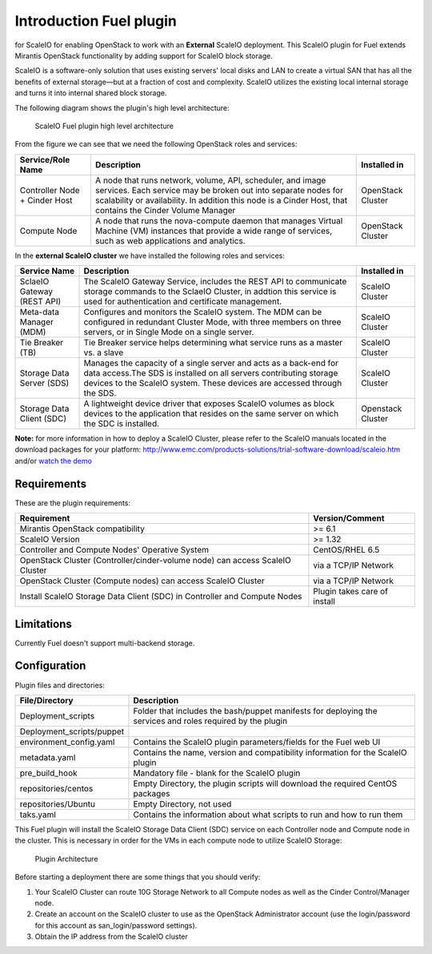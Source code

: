 ===========================================================
Introduction Fuel plugin
=========================================================== 
for ScaleIO for enabling OpenStack to work with an **External** ScaleIO
deployment. This ScaleIO plugin for Fuel extends Mirantis OpenStack
functionality by adding support for ScaleIO block storage.

ScaleIO is a software-only solution that uses existing servers' local
disks and LAN to create a virtual SAN that has all the benefits of
external storage—but at a fraction of cost and complexity. ScaleIO
utilizes the existing local internal storage and turns it into internal
shared block storage.

The following diagram shows the plugin's high level architecture:

.. figure:: https://github.com/openstack/fuel-plugin-scaleio-cinder/blob/master/doc/images/fuel-plugin-scaleio-cinder-1.jpg
   :alt: ScaleIO Fuel plugin high level architecture

   ScaleIO Fuel plugin high level architecture

From the figure we can see that we need the following OpenStack roles
and services:

+---------------------------------+---------------------------------------------------------------------------------------------------------------------------------------------------------------------------------------------------------------------------------------------+---------------------+
| Service/Role Name               | Description                                                                                                                                                                                                                                 | Installed in        |
+=================================+=============================================================================================================================================================================================================================================+=====================+
| Controller Node + Cinder Host   | A node that runs network, volume, API, scheduler, and image services. Each service may be broken out into separate nodes for scalability or availability. In addition this node is a Cinder Host, that contains the Cinder Volume Manager   | OpenStack Cluster   |
+---------------------------------+---------------------------------------------------------------------------------------------------------------------------------------------------------------------------------------------------------------------------------------------+---------------------+
| Compute Node                    | A node that runs the nova-compute daemon that manages Virtual Machine (VM) instances that provide a wide range of services, such as web applications and analytics.                                                                         | OpenStack Cluster   |
+---------------------------------+---------------------------------------------------------------------------------------------------------------------------------------------------------------------------------------------------------------------------------------------+---------------------+

In the **external ScaleIO cluster** we have installed the following
roles and services:

+------------------------------+----------------------------------------------------------------------------------------------------------------------------------------------------------------------------------------------------------------------+---------------------+
| Service Name                 | Description                                                                                                                                                                                                          | Installed in        |
+==============================+======================================================================================================================================================================================================================+=====================+
| SclaeIO Gateway (REST API)   | The ScaleIO Gateway Service, includes the REST API to communicate storage commands to the SclaeIO Cluster, in addtion this service is used for authentication and certificate management.                            | ScaleIO Cluster     |
+------------------------------+----------------------------------------------------------------------------------------------------------------------------------------------------------------------------------------------------------------------+---------------------+
| Meta-data Manager (MDM)      | Configures and monitors the ScaleIO system. The MDM can be configured in redundant Cluster Mode, with three members on three servers, or in Single Mode on a single server.                                          | ScaleIO Cluster     |
+------------------------------+----------------------------------------------------------------------------------------------------------------------------------------------------------------------------------------------------------------------+---------------------+
| Tie Breaker (TB)             | Tie Breaker service helps determining what service runs as a master vs. a slave                                                                                                                                      | ScaleIO Cluster     |
+------------------------------+----------------------------------------------------------------------------------------------------------------------------------------------------------------------------------------------------------------------+---------------------+
| Storage Data Server (SDS)    | Manages the capacity of a single server and acts as a back-end for data access.The SDS is installed on all servers contributing storage devices to the ScaleIO system. These devices are accessed through the SDS.   | ScaleIO Cluster     |
+------------------------------+----------------------------------------------------------------------------------------------------------------------------------------------------------------------------------------------------------------------+---------------------+
| Storage Data Client (SDC)    | A lightweight device driver that exposes ScaleIO volumes as block devices to the application that resides on the same server on which the SDC is installed.                                                          | Openstack Cluster   |
+------------------------------+----------------------------------------------------------------------------------------------------------------------------------------------------------------------------------------------------------------------+---------------------+

**Note:** for more information in how to deploy a ScaleIO Cluster,
please refer to the ScaleIO manuals located in the download packages for
your platform:
http://www.emc.com/products-solutions/trial-software-download/scaleio.htm
and/or `watch the demo <https://community.emc.com/docs/DOC-45019>`__

Requirements
============

These are the plugin requirements:

+--------------------------------------------------------------------------------+--------------------------------+
| Requirement                                                                    | Version/Comment                |
+================================================================================+================================+
| Mirantis OpenStack compatibility                                               | >= 6.1                         |
+--------------------------------------------------------------------------------+--------------------------------+
| ScaleIO Version                                                                | >= 1.32                        |
+--------------------------------------------------------------------------------+--------------------------------+
| Controller and Compute Nodes' Operative System                                 | CentOS/RHEL 6.5                |
+--------------------------------------------------------------------------------+--------------------------------+
| OpenStack Cluster (Controller/cinder-volume node) can access ScaleIO Cluster   | via a TCP/IP Network           |
+--------------------------------------------------------------------------------+--------------------------------+
| OpenStack Cluster (Compute nodes) can access ScaleIO Cluster                   | via a TCP/IP Network           |
+--------------------------------------------------------------------------------+--------------------------------+
| Install ScaleIO Storage Data Client (SDC) in Controller and Compute Nodes      | Plugin takes care of install   |
+--------------------------------------------------------------------------------+--------------------------------+

Limitations
===========

Currently Fuel doesn't support multi-backend storage.

Configuration
=============

Plugin files and directories:

+------------------------------+--------------------------------------------------------------------------------------------------------------+
| File/Directory               | Description                                                                                                  |
+==============================+==============================================================================================================+
| Deployment\_scripts          | Folder that includes the bash/puppet manifests for deploying the services and roles required by the plugin   |
+------------------------------+--------------------------------------------------------------------------------------------------------------+
| Deployment\_scripts/puppet   |                                                                                                              |
+------------------------------+--------------------------------------------------------------------------------------------------------------+
| environment\_config.yaml     | Contains the ScaleIO plugin parameters/fields for the Fuel web UI                                            |
+------------------------------+--------------------------------------------------------------------------------------------------------------+
| metadata.yaml                | Contains the name, version and compatibility information for the ScaleIO plugin                              |
+------------------------------+--------------------------------------------------------------------------------------------------------------+
| pre\_build\_hook             | Mandatory file - blank for the ScaleIO plugin                                                                |
+------------------------------+--------------------------------------------------------------------------------------------------------------+
| repositories/centos          | Empty Directory, the plugin scripts will download the required CentOS packages                               |
+------------------------------+--------------------------------------------------------------------------------------------------------------+
| repositories/Ubuntu          | Empty Directory, not used                                                                                    |
+------------------------------+--------------------------------------------------------------------------------------------------------------+
| taks.yaml                    | Contains the information about what scripts to run and how to run them                                       |
+------------------------------+--------------------------------------------------------------------------------------------------------------+

This Fuel plugin will install the ScaleIO Storage Data Client (SDC)
service on each Controller node and Compute node in the cluster. This is
necessary in order for the VMs in each compute node to utilize ScaleIO
Storage:

.. figure:: https://github.com/openstack/fuel-plugin-scaleio-cinder/blob/master/doc/images/fuel-plugin-scaleio-cinder-2.jpg
   :alt: Plugin Architecture

   Plugin Architecture

Before starting a deployment there are some things that you should
verify:

1. Your ScaleIO Cluster can route 10G Storage Network to all Compute
   nodes as well as the Cinder Control/Manager node.
2. Create an account on the ScaleIO cluster to use as the OpenStack
   Administrator account (use the login/password for this account as
   san\_login/password settings).
3. Obtain the IP address from the ScaleIO cluster

